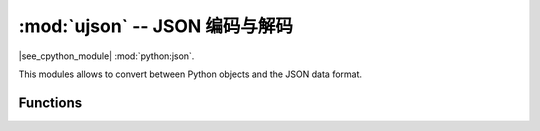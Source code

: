 :mod:`ujson` -- JSON 编码与解码
==========================================

.. module:: ujson
   :synopsis: JSON 编码与解码

|see_cpython_module| :mod:`python:json`.

This modules allows to convert between Python objects and the JSON
data format.

Functions
---------

.. function:: dump(obj, stream)

   Serialise *obj* to a JSON string, writing it to the given *stream*.

.. function:: dumps(obj)

   Return *obj* represented as a JSON string.

.. function:: load(stream)

   Parse the given *stream*, interpreting it as a JSON string and
   deserialising the data to a Python object.  The resulting object is
   returned.

   Parsing continues until end-of-file is encountered.
   A :exc:`ValueError` is raised if the data in *stream* is not correctly formed.

.. function:: loads(str)

   Parse the JSON *str* and return an object.  Raises :exc:`ValueError` if the
   string is not correctly formed.

